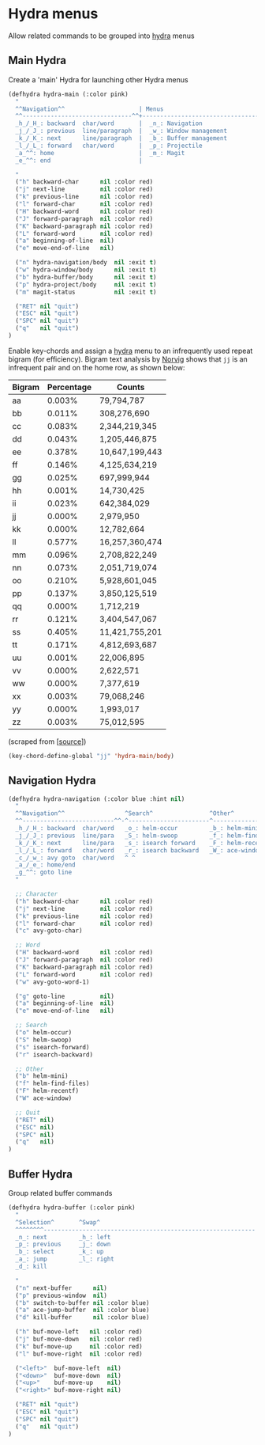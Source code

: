 * Hydra menus

Allow related commands to be grouped into [[https://github.com/abo-abo/hydra][hydra]] menus

#+begin_src emacs-lisp :exports none
(use-package hydra

  ;; Execute code after package is loaded.
  :config
  (progn
    (hydra-add-font-lock)
  )
)
#+END_SRC

** Main Hydra

Create a 'main' Hydra for launching other Hydra menus

#+BEGIN_SRC emacs-lisp
(defhydra hydra-main (:color pink)
  "
  ^^Navigation^^                     | Menus
  ^^-------------------------------^^+---------------------------------
  _h_/_H_: backward  char/word       |  _n_: Navigation
  _j_/_J_: previous  line/paragraph  |  _w_: Window management
  _k_/_K_: next      line/paragraph  |  _b_: Buffer management
  _l_/_L_: forward   char/word       |  _p_: Projectile
  _a_^^: home                        |  _m_: Magit
  _e_^^: end                         |

  "
  ("h" backward-char      nil :color red)
  ("j" next-line          nil :color red)
  ("k" previous-line      nil :color red)
  ("l" forward-char       nil :color red)
  ("H" backward-word      nil :color red)
  ("J" forward-paragraph  nil :color red)
  ("K" backward-paragraph nil :color red)
  ("L" forward-word       nil :color red)
  ("a" beginning-of-line  nil)
  ("e" move-end-of-line   nil)

  ("n" hydra-navigation/body  nil :exit t)
  ("w" hydra-window/body      nil :exit t)
  ("b" hydra-buffer/body      nil :exit t)
  ("p" hydra-project/body     nil :exit t)
  ("m" magit-status           nil :exit t)

  ("RET" nil "quit")
  ("ESC" nil "quit")
  ("SPC" nil "quit")
  ("q"   nil "quit")
)
#+END_SRC

Enable key-chords and assign a [[https://github.com/abo-abo/hydra][hydra]] menu to an infrequently used
repeat bigram (for efficiency). Bigram text analysis by [[http://norvig.com/mayzner.html][Norvig]] shows
that =jj= is an infrequent pair and on the home row, as shown below:

| Bigram | Percentage |     Counts     |
|--------+------------+----------------|
|   aa   |   0.003%   |     79,794,787 |
|   bb   |   0.011%   |    308,276,690 |
|   cc   |   0.083%   |  2,344,219,345 |
|   dd   |   0.043%   |  1,205,446,875 |
|   ee   |   0.378%   | 10,647,199,443 |
|   ff   |   0.146%   |  4,125,634,219 |
|   gg   |   0.025%   |    697,999,944 |
|   hh   |   0.001%   |     14,730,425 |
|   ii   |   0.023%   |    642,384,029 |
|   jj   |   0.000%   |      2,979,950 |
|   kk   |   0.000%   |     12,782,664 |
|   ll   |   0.577%   | 16,257,360,474 |
|   mm   |   0.096%   |  2,708,822,249 |
|   nn   |   0.073%   |  2,051,719,074 |
|   oo   |   0.210%   |  5,928,601,045 |
|   pp   |   0.137%   |  3,850,125,519 |
|   qq   |   0.000%   |      1,712,219 |
|   rr   |   0.121%   |  3,404,547,067 |
|   ss   |   0.405%   | 11,421,755,201 |
|   tt   |   0.171%   |  4,812,693,687 |
|   uu   |   0.001%   |     22,006,895 |
|   vv   |   0.000%   |      2,622,571 |
|   ww   |   0.000%   |      7,377,619 |
|   xx   |   0.003%   |     79,068,246 |
|   yy   |   0.000%   |      1,993,017 |
|   zz   |   0.003%   |     75,012,595 |

(scraped from [[[http://norvig.com/mayzner.html][source]]])

#+BEGIN_SRC emacs-lisp
(key-chord-define-global "jj" 'hydra-main/body)
#+END_SRC


** Navigation Hydra

#+BEGIN_SRC emacs-lisp
(defhydra hydra-navigation (:color blue :hint nil)
  "
  ^^Navigation^^                 ^Search^                ^Other^
  ^^--------------------------^^-^-----------------------^---------------------
  _h_/_H_: backward  char/word   _o_: helm-occur         _b_: helm-mini
  _j_/_J_: previous  line/para   _S_: helm-swoop         _f_: helm-find-files
  _k_/_K_: next      line/para   _s_: isearch forward    _F_: helm-recent-files
  _l_/_L_: forward   char/word   _r_: isearch backward   _W_: ace-window
  _c_/_w_: avy goto  char/word   ^ ^
  _a_/_e_: home/end
  _g_^^: goto line
  "

  ;; Character
  ("h" backward-char      nil :color red)
  ("j" next-line          nil :color red)
  ("k" previous-line      nil :color red)
  ("l" forward-char       nil :color red)
  ("c" avy-goto-char)

  ;; Word
  ("H" backward-word      nil :color red)
  ("J" forward-paragraph  nil :color red)
  ("K" backward-paragraph nil :color red)
  ("L" forward-word       nil :color red)
  ("w" avy-goto-word-1)

  ("g" goto-line          nil)
  ("a" beginning-of-line  nil)
  ("e" move-end-of-line   nil)

  ;; Search
  ("o" helm-occur)
  ("S" helm-swoop)
  ("s" isearch-forward)
  ("r" isearch-backward)

  ;; Other
  ("b" helm-mini)
  ("f" helm-find-files)
  ("F" helm-recentf)
  ("W" ace-window)

  ;; Quit
  ("RET" nil)
  ("ESC" nil)
  ("SPC" nil)
  ("q"   nil)
)
#+END_SRC


** Buffer Hydra

Group related buffer commands

#+BEGIN_SRC emacs-lisp
(defhydra hydra-buffer (:color pink)
  "
  ^Selection^       ^Swap^
  ^^^^^^^^------------------------------------------------------------
  _n_: next         _h_: left
  _p_: previous     _j_: down
  _b_: select       _k_: up
  _a_: jump         _l_: right
  _d_: kill

  "
  ("n" next-buffer      nil)
  ("p" previous-window  nil)
  ("b" switch-to-buffer nil :color blue)
  ("a" ace-jump-buffer  nil :color blue)
  ("d" kill-buffer      nil :color blue)

  ("h" buf-move-left   nil :color red)
  ("j" buf-move-down   nil :color red)
  ("k" buf-move-up     nil :color red)
  ("l" buf-move-right  nil :color red)

  ("<left>"  buf-move-left  nil)
  ("<down>"  buf-move-down  nil)
  ("<up>"    buf-move-up    nil)
  ("<right>" buf-move-right nil)

  ("RET" nil "quit")
  ("ESC" nil "quit")
  ("SPC" nil "quit")
  ("q"   nil "quit")
)
#+END_SRC
